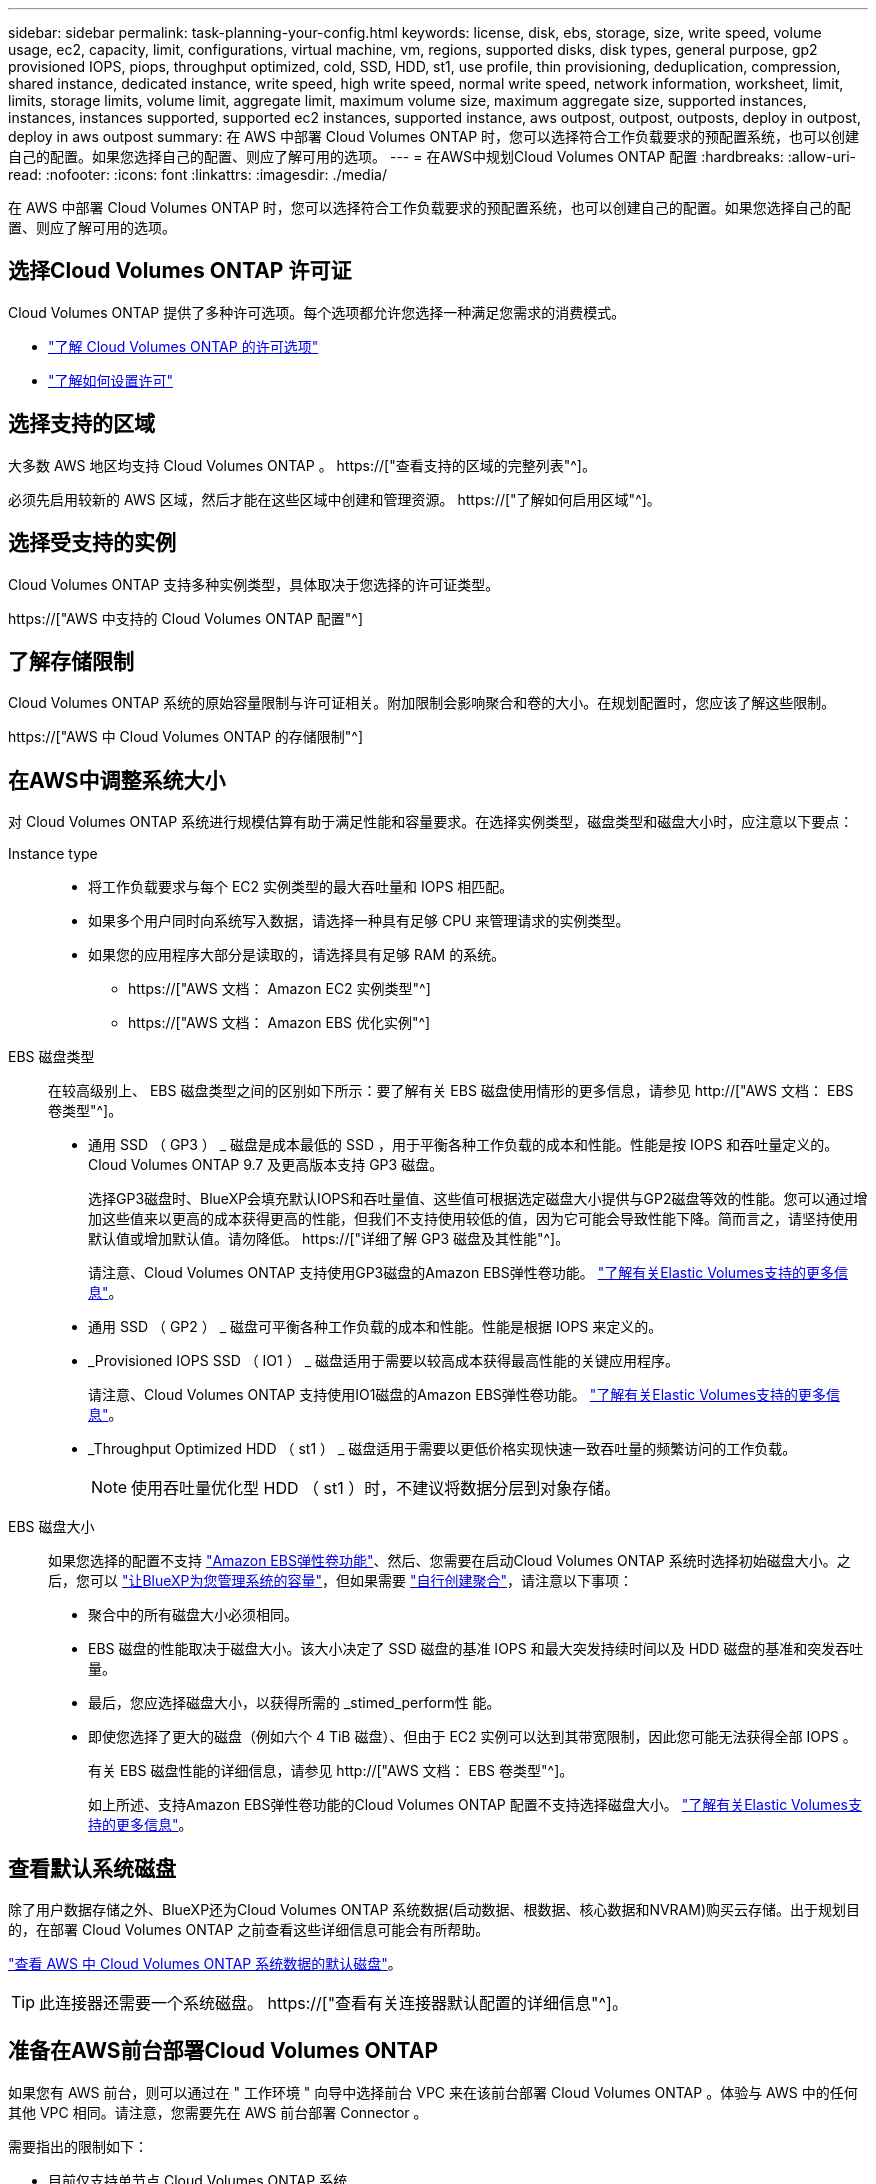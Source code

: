 ---
sidebar: sidebar 
permalink: task-planning-your-config.html 
keywords: license, disk, ebs, storage, size, write speed, volume usage, ec2, capacity, limit, configurations, virtual machine, vm, regions, supported disks, disk types, general purpose, gp2 provisioned IOPS, piops, throughput optimized, cold, SSD, HDD, st1, use profile, thin provisioning, deduplication, compression, shared instance, dedicated instance, write speed, high write speed, normal write speed, network information, worksheet, limit, limits, storage limits, volume limit, aggregate limit, maximum volume size, maximum aggregate size, supported instances, instances, instances supported, supported ec2 instances, supported instance, aws outpost, outpost, outposts, deploy in outpost, deploy in aws outpost 
summary: 在 AWS 中部署 Cloud Volumes ONTAP 时，您可以选择符合工作负载要求的预配置系统，也可以创建自己的配置。如果您选择自己的配置、则应了解可用的选项。 
---
= 在AWS中规划Cloud Volumes ONTAP 配置
:hardbreaks:
:allow-uri-read: 
:nofooter: 
:icons: font
:linkattrs: 
:imagesdir: ./media/


[role="lead"]
在 AWS 中部署 Cloud Volumes ONTAP 时，您可以选择符合工作负载要求的预配置系统，也可以创建自己的配置。如果您选择自己的配置、则应了解可用的选项。



== 选择Cloud Volumes ONTAP 许可证

Cloud Volumes ONTAP 提供了多种许可选项。每个选项都允许您选择一种满足您需求的消费模式。

* link:concept-licensing.html["了解 Cloud Volumes ONTAP 的许可选项"]
* link:task-set-up-licensing-aws.html["了解如何设置许可"]




== 选择支持的区域

大多数 AWS 地区均支持 Cloud Volumes ONTAP 。 https://["查看支持的区域的完整列表"^]。

必须先启用较新的 AWS 区域，然后才能在这些区域中创建和管理资源。 https://["了解如何启用区域"^]。



== 选择受支持的实例

Cloud Volumes ONTAP 支持多种实例类型，具体取决于您选择的许可证类型。

https://["AWS 中支持的 Cloud Volumes ONTAP 配置"^]



== 了解存储限制

Cloud Volumes ONTAP 系统的原始容量限制与许可证相关。附加限制会影响聚合和卷的大小。在规划配置时，您应该了解这些限制。

https://["AWS 中 Cloud Volumes ONTAP 的存储限制"^]



== 在AWS中调整系统大小

对 Cloud Volumes ONTAP 系统进行规模估算有助于满足性能和容量要求。在选择实例类型，磁盘类型和磁盘大小时，应注意以下要点：

Instance type::
+
--
* 将工作负载要求与每个 EC2 实例类型的最大吞吐量和 IOPS 相匹配。
* 如果多个用户同时向系统写入数据，请选择一种具有足够 CPU 来管理请求的实例类型。
* 如果您的应用程序大部分是读取的，请选择具有足够 RAM 的系统。
+
** https://["AWS 文档： Amazon EC2 实例类型"^]
** https://["AWS 文档： Amazon EBS 优化实例"^]




--
EBS 磁盘类型:: 在较高级别上、 EBS 磁盘类型之间的区别如下所示：要了解有关 EBS 磁盘使用情形的更多信息，请参见 http://["AWS 文档： EBS 卷类型"^]。
+
--
* 通用 SSD （ GP3 ） _ 磁盘是成本最低的 SSD ，用于平衡各种工作负载的成本和性能。性能是按 IOPS 和吞吐量定义的。Cloud Volumes ONTAP 9.7 及更高版本支持 GP3 磁盘。
+
选择GP3磁盘时、BlueXP会填充默认IOPS和吞吐量值、这些值可根据选定磁盘大小提供与GP2磁盘等效的性能。您可以通过增加这些值来以更高的成本获得更高的性能，但我们不支持使用较低的值，因为它可能会导致性能下降。简而言之，请坚持使用默认值或增加默认值。请勿降低。 https://["详细了解 GP3 磁盘及其性能"^]。

+
请注意、Cloud Volumes ONTAP 支持使用GP3磁盘的Amazon EBS弹性卷功能。 link:concept-aws-elastic-volumes.html["了解有关Elastic Volumes支持的更多信息"]。

* 通用 SSD （ GP2 ） _ 磁盘可平衡各种工作负载的成本和性能。性能是根据 IOPS 来定义的。
* _Provisioned IOPS SSD （ IO1 ） _ 磁盘适用于需要以较高成本获得最高性能的关键应用程序。
+
请注意、Cloud Volumes ONTAP 支持使用IO1磁盘的Amazon EBS弹性卷功能。 link:concept-aws-elastic-volumes.html["了解有关Elastic Volumes支持的更多信息"]。

* _Throughput Optimized HDD （ st1 ） _ 磁盘适用于需要以更低价格实现快速一致吞吐量的频繁访问的工作负载。
+

NOTE: 使用吞吐量优化型 HDD （ st1 ）时，不建议将数据分层到对象存储。



--
EBS 磁盘大小:: 如果您选择的配置不支持 link:concept-aws-elastic-volumes.html["Amazon EBS弹性卷功能"]、然后、您需要在启动Cloud Volumes ONTAP 系统时选择初始磁盘大小。之后，您可以 link:concept-storage-management.html["让BlueXP为您管理系统的容量"]，但如果需要 link:task-create-aggregates.html["自行创建聚合"]，请注意以下事项：
+
--
* 聚合中的所有磁盘大小必须相同。
* EBS 磁盘的性能取决于磁盘大小。该大小决定了 SSD 磁盘的基准 IOPS 和最大突发持续时间以及 HDD 磁盘的基准和突发吞吐量。
* 最后，您应选择磁盘大小，以获得所需的 _stimed_perform性 能。
* 即使您选择了更大的磁盘（例如六个 4 TiB 磁盘）、但由于 EC2 实例可以达到其带宽限制，因此您可能无法获得全部 IOPS 。
+
有关 EBS 磁盘性能的详细信息，请参见 http://["AWS 文档： EBS 卷类型"^]。

+
如上所述、支持Amazon EBS弹性卷功能的Cloud Volumes ONTAP 配置不支持选择磁盘大小。 link:concept-aws-elastic-volumes.html["了解有关Elastic Volumes支持的更多信息"]。



--




== 查看默认系统磁盘

除了用户数据存储之外、BlueXP还为Cloud Volumes ONTAP 系统数据(启动数据、根数据、核心数据和NVRAM)购买云存储。出于规划目的，在部署 Cloud Volumes ONTAP 之前查看这些详细信息可能会有所帮助。

link:reference-default-configs.html#aws["查看 AWS 中 Cloud Volumes ONTAP 系统数据的默认磁盘"]。


TIP: 此连接器还需要一个系统磁盘。 https://["查看有关连接器默认配置的详细信息"^]。



== 准备在AWS前台部署Cloud Volumes ONTAP

如果您有 AWS 前台，则可以通过在 " 工作环境 " 向导中选择前台 VPC 来在该前台部署 Cloud Volumes ONTAP 。体验与 AWS 中的任何其他 VPC 相同。请注意，您需要先在 AWS 前台部署 Connector 。

需要指出的限制如下：

* 目前仅支持单节点 Cloud Volumes ONTAP 系统
* 您可以与 Cloud Volumes ONTAP 结合使用的 EC2 实例仅限于前台可用的实例
* 目前仅支持通用 SSD （ GP2 ）




== 收集网络信息

在 AWS 中启动 Cloud Volumes ONTAP 时，需要指定有关 VPC 网络的详细信息。您可以使用工作表从管理员收集信息。



=== 单个AZ中的单节点或HA对

[cols="30,70"]
|===
| AWS 信息 | 您的价值 


| Region |  


| VPC |  


| Subnet |  


| 安全组（如果使用您自己的） |  
|===


=== HA对位于多个AZs中

[cols="30,70"]
|===
| AWS 信息 | 您的价值 


| Region |  


| VPC |  


| 安全组（如果使用您自己的） |  


| 节点 1 可用性区域 |  


| 节点 1 子网 |  


| 节点 2 可用性区域 |  


| 节点 2 子网 |  


| 调解器可用性区域 |  


| 调解器子网 |  


| 调解器的密钥对 |  


| 用于集群管理端口的浮动 IP 地址 |  


| 节点 1 上数据的浮动 IP 地址 |  


| 节点 2 上数据的浮动 IP 地址 |  


| 浮动 IP 地址的路由表 |  
|===


== 选择写入速度

通过BlueXP、您可以为Cloud Volumes ONTAP 选择写入速度设置。在选择写入速度之前、您应该了解正常和高设置之间的差异、以及使用高速写入速度时的风险和建议。 link:concept-write-speed.html["了解有关写入速度的更多信息。"]。



== 选择卷使用情况配置文件

ONTAP 包含多种存储效率功能、可以减少您所需的存储总量。在BlueXP中创建卷时、您可以选择启用这些功能的配置文件或禁用这些功能的配置文件。您应该了解有关这些功能的更多信息、以帮助您确定要使用的配置文件。

NetApp 存储效率功能具有以下优势：

精简配置:: 为主机或用户提供的逻辑存储比实际在物理存储池中提供的存储多。在写入数据时，存储空间将动态分配给每个卷而不是预先分配存储空间。
重复数据删除:: 通过定位相同的数据块并将其替换为单个共享块的引用来提高效率。此技术通过消除驻留在同一卷中的冗余数据块来降低存储容量需求。
压缩:: 通过在主存储、二级存储和归档存储上的卷中压缩数据来减少存储数据所需的物理容量。

